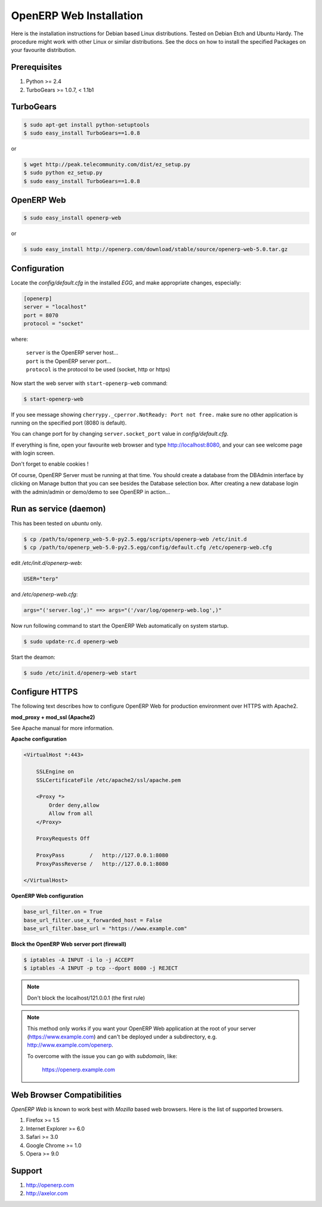 
.. index::
   single: Installation; Open ERP Web (Linux)
   single: Open ERP Web; Installation (Linux)
.. 

.. _installation-linux-web-link:

===============================================================================
OpenERP Web Installation
===============================================================================

Here is the installation instructions for Debian based Linux distributions.
Tested on Debian Etch and Ubuntu Hardy. The procedure might work with other 
Linux or similar distributions. See the docs on how to install the specified 
Packages on your favourite distribution.

-------------------------------------------------------------------------------
Prerequisites
-------------------------------------------------------------------------------

#. Python >= 2.4
#. TurboGears >= 1.0.7, < 1.1b1

-------------------------------------------------------------------------------
TurboGears
-------------------------------------------------------------------------------

.. code-block:: bash

    $ sudo apt-get install python-setuptools
    $ sudo easy_install TurboGears==1.0.8
    
or

.. code-block:: bash

    $ wget http://peak.telecommunity.com/dist/ez_setup.py
    $ sudo python ez_setup.py
    $ sudo easy_install TurboGears==1.0.8

-------------------------------------------------------------------------------
OpenERP Web
-------------------------------------------------------------------------------

.. code-block:: bash

    $ sudo easy_install openerp-web
    
or 

.. code-block:: bash

    $ sudo easy_install http://openerp.com/download/stable/source/openerp-web-5.0.tar.gz

-------------------------------------------------------------------------------
Configuration
-------------------------------------------------------------------------------

Locate the *config/default.cfg* in the installed *EGG*, and make appropriate 
changes, especially:

.. code-block:: ini

    [openerp]
    server = "localhost"
    port = 8070
    protocol = "socket"

where:

    | ``server`` is the OpenERP server host...
    | ``port`` is the OpenERP server port...
    | ``protocol`` is the protocol to be used (socket, http or https)

Now start the web server with ``start-openerp-web`` command:

.. code-block:: bash

    $ start-openerp-web

If you see message showing ``cherrypy._cperror.NotReady: Port not free.`` make 
sure no other application is running on the specified port (8080 is default).

You can change port for by changing ``server.socket_port`` value in *config/default.cfg*.

If everything is fine, open your favourite web browser and type http://localhost:8080, 
and your can see welcome page with login screen.

Don't forget to enable cookies !

Of course, OpenERP Server must be running at that time. You should create a 
database from the DBAdmin interface by clicking on Manage button that you can 
see besides the Database selection box. After creating a new database login 
with the admin/admin or demo/demo to see OpenERP in action...

-------------------------------------------------------------------------------
Run as service (daemon)
-------------------------------------------------------------------------------

This has been tested on *ubuntu* only.

.. code-block:: bash

    $ cp /path/to/openerp_web-5.0-py2.5.egg/scripts/openerp-web /etc/init.d
    $ cp /path/to/openerp_web-5.0-py2.5.egg/config/default.cfg /etc/openerp-web.cfg

edit */etc/init.d/openerp-web*:

.. code-block:: ini

    USER="terp"

and */etc/openerp-web.cfg*:

.. code-block:: ini

    args="('server.log',)" ==> args="('/var/log/openerp-web.log',)"

Now run following command to start the OpenERP Web automatically on system startup.

.. code-block:: bash

    $ sudo update-rc.d openerp-web

Start the deamon:

.. code-block:: bash

    $ sudo /etc/init.d/openerp-web start

-------------------------------------------------------------------------------
Configure HTTPS
-------------------------------------------------------------------------------

The following text describes how to configure OpenERP Web for production 
environment over HTTPS with Apache2.

**mod_proxy + mod_ssl (Apache2)**

See Apache manual for more information.

**Apache configuration**

.. code-block:: apache

    <VirtualHost *:443>

        SSLEngine on
        SSLCertificateFile /etc/apache2/ssl/apache.pem

        <Proxy *>
            Order deny,allow
            Allow from all
        </Proxy>

        ProxyRequests Off

        ProxyPass        /   http://127.0.0.1:8080
        ProxyPassReverse /   http://127.0.0.1:8080

    </VirtualHost>

**OpenERP Web configuration**

.. code-block:: ini

    base_url_filter.on = True
    base_url_filter.use_x_forwarded_host = False
    base_url_filter.base_url = "https://www.example.com"

**Block the OpenERP Web server port (firewall)**

.. code-block:: bash

    $ iptables -A INPUT -i lo -j ACCEPT
    $ iptables -A INPUT -p tcp --dport 8080 -j REJECT

.. note:: 
    
    Don't block the localhost/121.0.0.1 (the first rule)

.. note::

    This method only works if you want your OpenERP Web application at the 
    root of your server (https://www.example.com) and can't be deployed under 
    a subdirectory, e.g. http://www.example.com/openerp.

    To overcome with the issue you can go with `subdomain`, like:

        https://openerp.example.com

-------------------------------------------------------------------------------
Web Browser Compatibilities
-------------------------------------------------------------------------------

*OpenERP Web* is known to work best with *Mozilla* based web browsers. Here is 
the list of supported browsers.

#. Firefox >= 1.5
#. Internet Explorer >= 6.0
#. Safari >= 3.0
#. Google Chrome >= 1.0
#. Opera >= 9.0

-------------------------------------------------------------------------------
Support
-------------------------------------------------------------------------------

#. http://openerp.com
#. http://axelor.com


